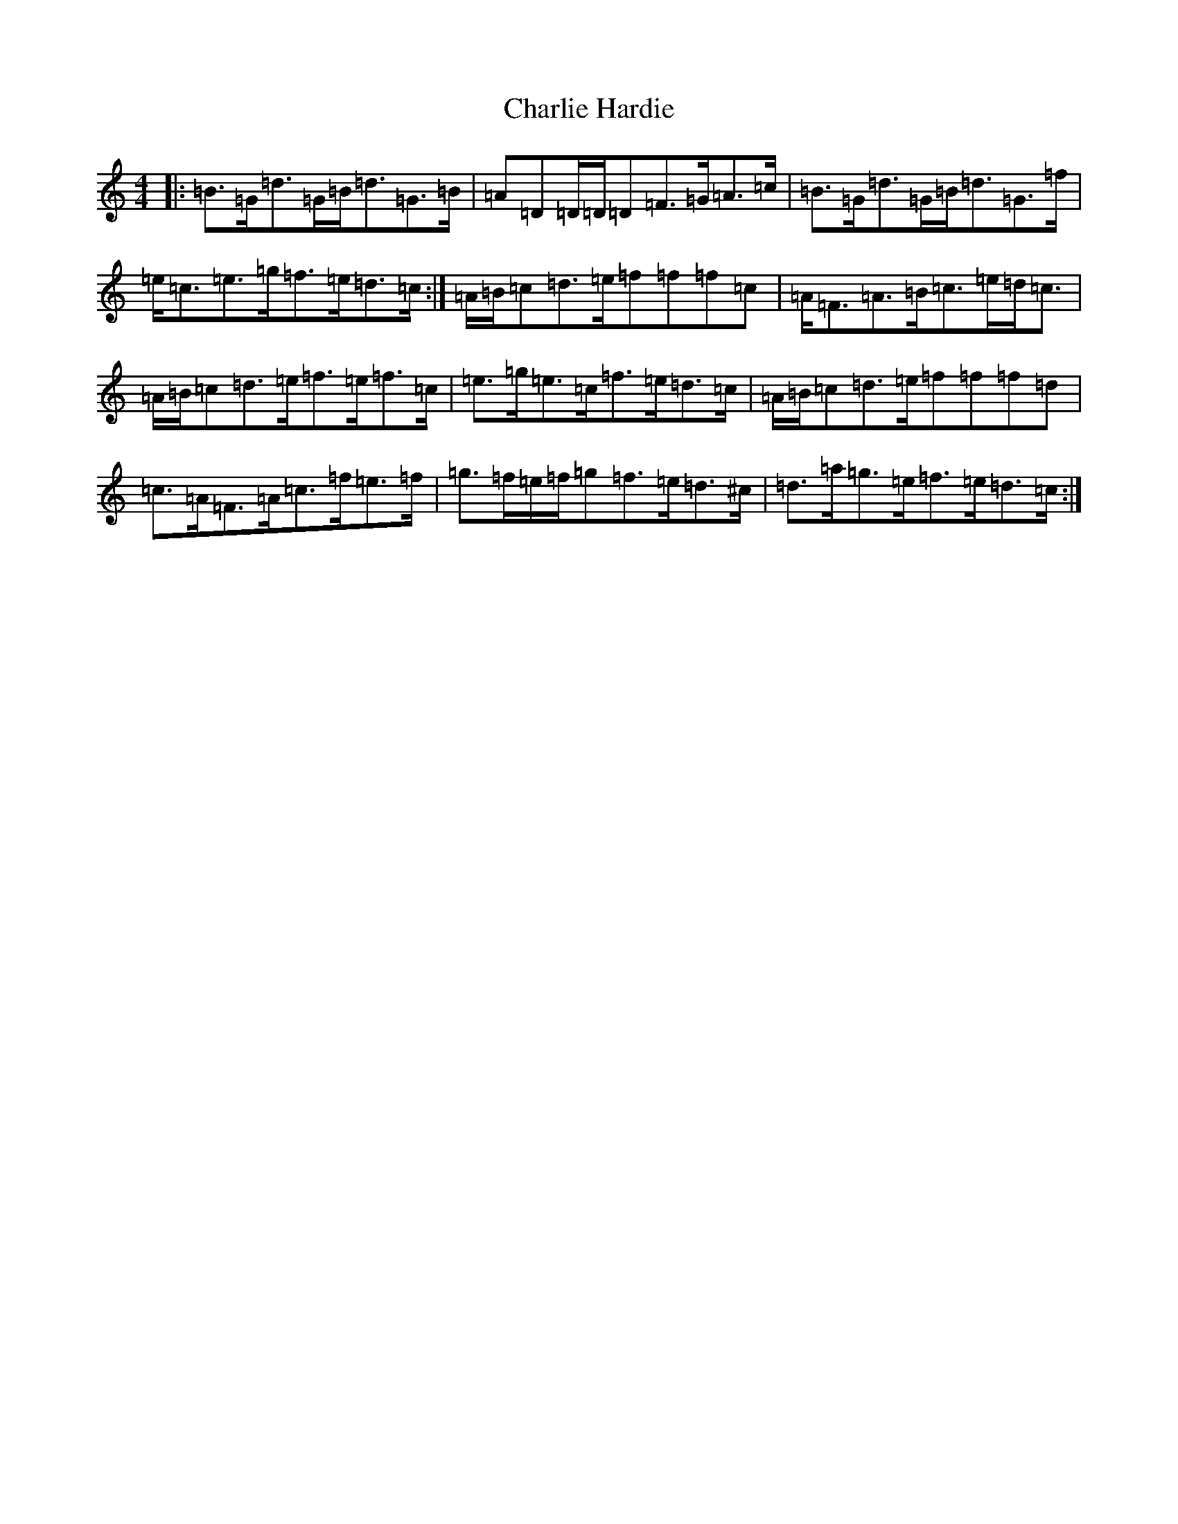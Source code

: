 X: 4045
T: Charlie Hardie
S: https://thesession.org/tunes/12758#setting21601
R: hornpipe
M:4/4
L:1/8
K: C Major
|:=B3/2=G<=d=G/2=B<=d=G>=B|=A=D=D/2=D/2=D=F3/2=G/2=A>=c|=B3/2=G<=d=G/2=B<=d=G>=f|=e<=c=e>=g=f3/2=e/2=d>=c:|=A/2=B/2=c=d>=e=f=f=f=c|=A<=F=A>=B=c3/2=e/2=d/2=c3/2|=A/2=B/2=c=d>=e=f3/2=e/2=f>=c|=e3/2=g<=e=c<=f=e/2=d>=c|=A/2=B/2=c=d>=e=f=f=f=d|=c3/2=A<=F=A<=c=f/2=e>=f|=g3/2=f/2=e/2=f/2=g=f3/2=e/2=d>^c|=d3/2=a<=g=e<=f=e/2=d>=c:|